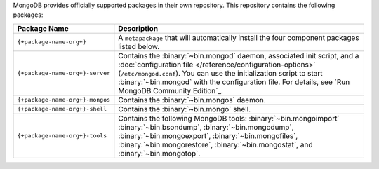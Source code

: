.. Only include this file on a page containing the section title
.. "Run MongoDB Community Edition"

MongoDB provides officially supported packages in their own repository. This
repository contains the following packages:

.. list-table::
   :header-rows: 1
   :widths: 25 75

   * - Package Name
     - Description

   * - ``{+package-name-org+}``
     - A ``metapackage`` that will automatically install
       the four component packages listed below.

   * - ``{+package-name-org+}-server``

     - Contains the :binary:`~bin.mongod` daemon, associated init
       script, and a :doc:`configuration file
       </reference/configuration-options>` (``/etc/mongod.conf``). You
       can use the initialization script to start :binary:`~bin.mongod`
       with the configuration file. For details, see `Run MongoDB
       Community Edition`_.

       .. include:: /includes/fact-installation-bind-ip-default-in-config.rst

   * - ``{+package-name-org+}-mongos``
     - Contains the :binary:`~bin.mongos` daemon.

   * - ``{+package-name-org+}-shell``
     - Contains the :binary:`~bin.mongo` shell.

   * - ``{+package-name-org+}-tools``
     - Contains the following MongoDB tools: :binary:`~bin.mongoimport`
       :binary:`~bin.bsondump`, :binary:`~bin.mongodump`, :binary:`~bin.mongoexport`,
       :binary:`~bin.mongofiles`,
       :binary:`~bin.mongorestore`, :binary:`~bin.mongostat`,
       and :binary:`~bin.mongotop`.

